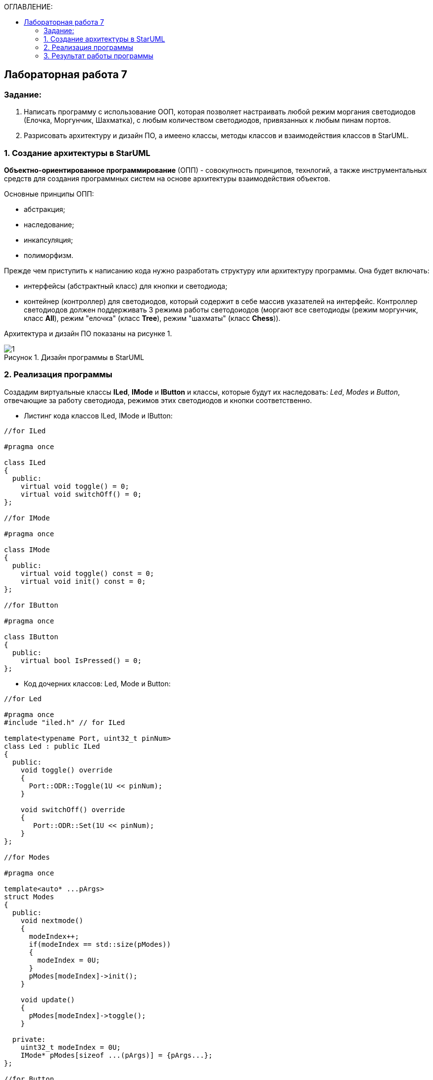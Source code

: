 :imagesdir: Images
:figure-caption: Рисунок
:table-caption: Таблица
:toc:
:toc-title: ОГЛАВЛЕНИЕ:
== Лабораторная работа 7



=== Задание:
1. Написать программу с использование ООП, которая позволяет настраивать любой режим моргания светодиодов (Елочка, Моргунчик, Шахматка), с любым количеством светодиодов, привязанных к любым пинам портов.

2. Разрисовать архитектуру и дизайн ПО, а имеено классы, методы классов и взаимодействия классов в StarUML.

=== 1. Создание архитектуры в StarUML

*Объектно-ориентированное программирование* (ОПП) - совокупность принципов, технлогий, а также инструментальных средств для создания программных систем на основе архитектуры взаимодействия объектов.

Основные принципы ОПП:

* абстракция;
* наследование;
* инкапсуляция;
* полиморфизм.

Прежде чем приступить к написанию кода нужно разработать структуру или архитектуру программы. Она будет включать:

* интерфейсы (абстрактный класс) для кнопки и светодиода;
* контейнер (контроллер) для светодиодов, который содержит в себе массив указателей на интерфейс. Контроллер светодиодов должен поддерживать 3 режима работы светодоиодов (моргают все светодиоды (режим моргунчик, класс *All*), режим "елочка" (класс *Tree*), режим "шахматы" (класс *Chess*)).

Архитектура и дизайн ПО показаны на рисунке 1.

.Дизайн программы в StarUML
image::1.png[]

=== 2. Реализация программы


Создадим виртуальные классы *ILed*, *IMode* и *IButton* и классы, которые будут их наследовать: _Led_, _Modes_ и _Button_, отвечающие за работу светодиода, режимов этих светодиодов и кнопки соответственно.

* Листинг кода классов ILed, IMode и IButton:

[source,c]
----
//for ILed

#pragma once

class ILed
{
  public:
    virtual void toggle() = 0;
    virtual void switchOff() = 0;
};

//for IMode

#pragma once

class IMode
{
  public:
    virtual void toggle() const = 0;
    virtual void init() const = 0;
};

//for IButton

#pragma once

class IButton
{
  public:
    virtual bool IsPressed() = 0;
};
----

* Код дочерних классов: Led, Mode и Button:

[source,c]
----
//for Led

#pragma once
#include "iled.h" // for ILed

template<typename Port, uint32_t pinNum>
class Led : public ILed
{
  public:
    void toggle() override
    {
      Port::ODR::Toggle(1U << pinNum);
    }

    void switchOff() override
    {
       Port::ODR::Set(1U << pinNum);
    }
};

//for Modes

#pragma once

template<auto* ...pArgs>
struct Modes
{
  public:
    void nextmode()
    {
      modeIndex++;
      if(modeIndex == std::size(pModes))
      {
        modeIndex = 0U;
      }
      pModes[modeIndex]->init();
    }

    void update()
    {
      pModes[modeIndex]->toggle();
    }

  private:
    uint32_t modeIndex = 0U;
    IMode* pModes[sizeof ...(pArgs)] = {pArgs...};
};

//for Button

#pragma once
#include "ibutton.h" // for IButton

template<typename Port, uint32_t pinNum>
class Button : public IButton
{
public:
  bool IsPressed() override
  {
    bool result = false;

    // Если кнопка прижата

    if((Port::IDR::Get()&(1U << pinNum)) == 0)
    {
      // Ждем пока кнопка не отпустится

      result = true;
    }

    return result;
  }
};
----

* Также создадим класс *Leds*, который будет объединять все светодиоды и задавать их режим и последовательность работы.

Код класса *Leds*:
[source,c]
----
#pragma once
#include "iled.h" // for ILed

template<auto* ...pArgs>
struct Leds
{
  ILed* pLeds[sizeof ...(pArgs)] = {pArgs...};
  void toggle()
  {
    for(auto it: pLeds)
    {
      it->toggle();
    }
  }

  void switchOff()
  {
    for(auto it: pLeds)
    {
      it->switchOff();
    }
  }
};
----

Далее реализуем режимы работы светодиодов.

* Код класса *Tree* (режим Елочка):

[source,c]
----
//for Tree

#pragma once
#include "imode.h" //for IMode

template <auto& TLeds>
class Tree : public IMode
{
  public:
    void toggle() const override
    {
       for (uint32_t index =0; index < std::size(TLeds.pLeds); ++index)
       {
          TLeds.pLeds[index]->toggle();

          for (int i = 0; i < 200000; ++i)
          {
            asm volatile("");
          }
       }
    }

    void init() const override
    {
      TLeds.switchOff();
    }
};
----

* Код класса *All* (режим Моргунчик):

[source,c]
----
//for All

#pragma once
#include "imode.h" //for IMode

template <auto& TLeds>
class All : public IMode
{
  public:
    void toggle() const override
    {
      TLeds.toggle();
    }

    void init() const override
    {
      for(auto it: TLeds.pLeds)
      {
        it->toggle();
      }
    }
};
----

Код класса *Chess* (режим Шахматка):

[source,c]
----
//for Chess

#pragma once
#include "imode.h" //for IMode

template <auto& TLeds>
class Chess : public IMode
{
  public:
    void toggle() const override
    {
      TLeds.toggle();
    }

    void init() const override
    {
      uint32_t index = 0;
      for(auto it: TLeds.pLeds)
      {
        if((index % 2U) == 0U)
        {
          it->toggle();
        }
        index++;
      }
    }
};
----

* В функции *main* будут вызываться все классы. Зададим частоту моргания светодиодов 3,33 МГц, через внутренний источник PLL. Код программы представлен ниже:

[source,c]
----
#include "rccregisters.hpp" // for RCC
#include "gpioaregisters.hpp" //for Gpioa
#include "gpiocregisters.hpp" //for Gpioc
#include "led.h" // for Led
#include "iled.h" // for ILed
#include "leds.h" // for Leds
#include "button.h" // for Button
#include "chess.h" // for Chess
#include "all.h" // for All
#include "tree.h" // for Tree
#include "modes.h" // for Modes

std::uint32_t SystemCoreClock = 16'000'000U;

extern "C"
{
  int __low_level_init(void)
  {
    // Включаем внутренний генератор с частотой 16 МГц
    RCC::CR::HSION::On::Set();

    // Дожидаемся стабилизации внутреннего генератора
    while (RCC::CR::HSIRDY::NotReady::IsSet())
    {
    }

    // Установка коэффициентов пересчета частоты
    RCC::PLLCFGR::PLLN0::Set(100);
    RCC::PLLCFGR::PLLM0::Set(60);
    RCC::PLLCFGR::PLLP0::Set(8);

    // Включаем внутренний источник PLL
    RCC::CR::PLLON::On::Set();

    // Дожидаемся стабилизации внутреннего источника PLL
    while (RCC::CR::PLLRDY::Unclocked::IsSet())
    {
    }

    RCC::CFGR::SW::Pll::Set();

    while (!RCC::CFGR::SWS::Pll::IsSet())
    {
    }

    // Подключить порт А к шине тактирования
    RCC::AHB1ENR::GPIOAEN::Enable::Set();

    // Настройка порта А.5
    GPIOA::OSPEEDR::OSPEEDR5::LowSpeed::Set();
    GPIOA::PUPDR::PUPDR5::PullUp::Set();
    GPIOA::OTYPER::OT5::OutputPushPull::Set();
    GPIOA::MODER::MODER5::Output::Set();

    // Подключить порт C к шине тактирования
    RCC::AHB1ENR::GPIOCEN::Enable::Set();

    // Настройка порта C.5
    GPIOC::OSPEEDR::OSPEEDR5::LowSpeed::Set();
    GPIOC::PUPDR::PUPDR5::PullUp::Set();
    GPIOC::OTYPER::OT5::OutputPushPull::Set();
    GPIOC::MODER::MODER5::Output::Set();

    // Настройка порта C.8
    GPIOC::OSPEEDR::OSPEEDR8::LowSpeed::Set();
    GPIOC::PUPDR::PUPDR8::PullUp::Set();
    GPIOC::OTYPER::OT8::OutputPushPull::Set();
    GPIOC::MODER::MODER8::Output::Set();

    // Настройка порта C.9
    GPIOC::OSPEEDR::OSPEEDR9::LowSpeed::Set();
    GPIOC::PUPDR::PUPDR9::PullUp::Set();
    GPIOC::OTYPER::OT9::OutputPushPull::Set();
    GPIOC::MODER::MODER9::Output::Set();

    // Настройка порта C.13
    GPIOC::OSPEEDR::OSPEEDR13::MediumSpeed::Set();
    GPIOC::MODER::MODER13::Input::Set();

    return 1;
  }
}

void delay(uint32_t value)
{
  for(int32_t i = 0; i < value; ++i)
  {
    asm volatile("");
  }
}

Led<GPIOA, 5U> led1;
Led<GPIOC, 9U> led2;
Led<GPIOC, 8U> led3;
Led<GPIOC, 5U> led4;
Leds<&led1, &led2, &led3, &led4> leds;
Chess<leds> chessMode;
All<leds> allMode;
Tree<leds> treeMode;
Modes<&allMode, &chessMode, &treeMode> modes;

Button<GPIOC, 13U> userButton;

int main(void)
{
  int32_t counter = 0;

  for(;;)
  {
     if(userButton.IsPressed())
     {
       while(userButton.IsPressed())
       {
       }
       modes.nextmode();
     }
     delay(1000000U); //100 ms

     modes.update();

     if(counter == 500)
     {
       modes.update();
       counter = 0;
     }
     counter++;
  }
}
----
=== 3. Результат работы программы

.Результат работы программы
image::1.gif[]
